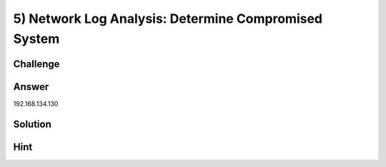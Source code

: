5) Network Log Analysis: Determine Compromised System
=====================================================

Challenge
---------

Answer
------
192.168.134.130	

Solution
--------

Hint
----